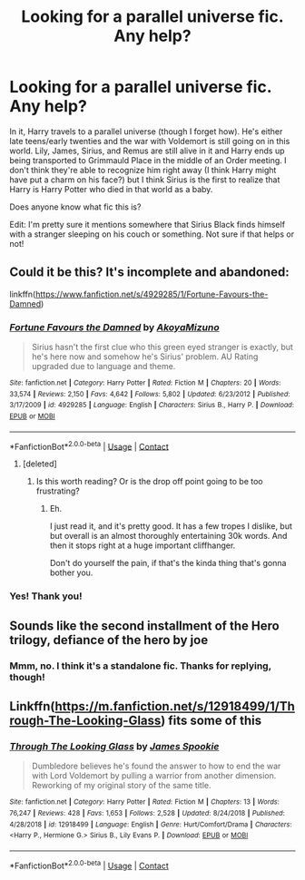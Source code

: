 #+TITLE: Looking for a parallel universe fic. Any help?

* Looking for a parallel universe fic. Any help?
:PROPERTIES:
:Author: CyberWolfWrites
:Score: 20
:DateUnix: 1598730933.0
:DateShort: 2020-Aug-30
:FlairText: What's That Fic?
:END:
In it, Harry travels to a parallel universe (though I forget how). He's either late teens/early twenties and the war with Voldemort is still going on in this world. Lily, James, Sirius, and Remus are still alive in it and Harry ends up being transported to Grimmauld Place in the middle of an Order meeting. I don't think they're able to recognize him right away (I think Harry might have put a charm on his face?) but I think Sirius is the first to realize that Harry is Harry Potter who died in that world as a baby.

Does anyone know what fic this is?

Edit: I'm pretty sure it mentions somewhere that Sirius Black finds himself with a stranger sleeping on his couch or something. Not sure if that helps or not!


** Could it be this? It's incomplete and abandoned:

linkffn([[https://www.fanfiction.net/s/4929285/1/Fortune-Favours-the-Damned]])
:PROPERTIES:
:Author: IneptProfessional
:Score: 3
:DateUnix: 1598750157.0
:DateShort: 2020-Aug-30
:END:

*** [[https://www.fanfiction.net/s/4929285/1/][*/Fortune Favours the Damned/*]] by [[https://www.fanfiction.net/u/110843/AkoyaMizuno][/AkoyaMizuno/]]

#+begin_quote
  Sirius hasn't the first clue who this green eyed stranger is exactly, but he's here now and somehow he's Sirius' problem. AU Rating upgraded due to language and theme.
#+end_quote

^{/Site/:} ^{fanfiction.net} ^{*|*} ^{/Category/:} ^{Harry} ^{Potter} ^{*|*} ^{/Rated/:} ^{Fiction} ^{M} ^{*|*} ^{/Chapters/:} ^{20} ^{*|*} ^{/Words/:} ^{33,574} ^{*|*} ^{/Reviews/:} ^{2,150} ^{*|*} ^{/Favs/:} ^{4,642} ^{*|*} ^{/Follows/:} ^{5,802} ^{*|*} ^{/Updated/:} ^{6/23/2012} ^{*|*} ^{/Published/:} ^{3/17/2009} ^{*|*} ^{/id/:} ^{4929285} ^{*|*} ^{/Language/:} ^{English} ^{*|*} ^{/Characters/:} ^{Sirius} ^{B.,} ^{Harry} ^{P.} ^{*|*} ^{/Download/:} ^{[[http://www.ff2ebook.com/old/ffn-bot/index.php?id=4929285&source=ff&filetype=epub][EPUB]]} ^{or} ^{[[http://www.ff2ebook.com/old/ffn-bot/index.php?id=4929285&source=ff&filetype=mobi][MOBI]]}

--------------

*FanfictionBot*^{2.0.0-beta} | [[https://github.com/FanfictionBot/reddit-ffn-bot/wiki/Usage][Usage]] | [[https://www.reddit.com/message/compose?to=tusing][Contact]]
:PROPERTIES:
:Author: FanfictionBot
:Score: 3
:DateUnix: 1598750174.0
:DateShort: 2020-Aug-30
:END:

**** [deleted]
:PROPERTIES:
:Score: 6
:DateUnix: 1598756803.0
:DateShort: 2020-Aug-30
:END:

***** Is this worth reading? Or is the drop off point going to be too frustrating?
:PROPERTIES:
:Author: CarefulReplacement5
:Score: 2
:DateUnix: 1598767810.0
:DateShort: 2020-Aug-30
:END:

****** Eh.

I just read it, and it's pretty good. It has a few tropes I dislike, but but overall is an almost thoroughly entertaining 30k words. And then it stops right at a huge important cliffhanger.

Don't do yourself the pain, if that's the kinda thing that's gonna bother you.
:PROPERTIES:
:Author: CastoBlasto
:Score: 4
:DateUnix: 1598777745.0
:DateShort: 2020-Aug-30
:END:


*** Yes! Thank you!
:PROPERTIES:
:Author: CyberWolfWrites
:Score: 2
:DateUnix: 1598800556.0
:DateShort: 2020-Aug-30
:END:


** Sounds like the second installment of the Hero trilogy, defiance of the hero by joe
:PROPERTIES:
:Author: Sebastianblack13
:Score: 2
:DateUnix: 1598732315.0
:DateShort: 2020-Aug-30
:END:

*** Mmm, no. I think it's a standalone fic. Thanks for replying, though!
:PROPERTIES:
:Author: CyberWolfWrites
:Score: 3
:DateUnix: 1598734024.0
:DateShort: 2020-Aug-30
:END:


** Linkffn([[https://m.fanfiction.net/s/12918499/1/Through-The-Looking-Glass]]) fits some of this
:PROPERTIES:
:Author: chlorinecrownt
:Score: 2
:DateUnix: 1598752491.0
:DateShort: 2020-Aug-30
:END:

*** [[https://www.fanfiction.net/s/12918499/1/][*/Through The Looking Glass/*]] by [[https://www.fanfiction.net/u/649126/James-Spookie][/James Spookie/]]

#+begin_quote
  Dumbledore believes he's found the answer to how to end the war with Lord Voldemort by pulling a warrior from another dimension. Reworking of my original story of the same title.
#+end_quote

^{/Site/:} ^{fanfiction.net} ^{*|*} ^{/Category/:} ^{Harry} ^{Potter} ^{*|*} ^{/Rated/:} ^{Fiction} ^{M} ^{*|*} ^{/Chapters/:} ^{13} ^{*|*} ^{/Words/:} ^{76,247} ^{*|*} ^{/Reviews/:} ^{428} ^{*|*} ^{/Favs/:} ^{1,653} ^{*|*} ^{/Follows/:} ^{2,528} ^{*|*} ^{/Updated/:} ^{8/24/2018} ^{*|*} ^{/Published/:} ^{4/28/2018} ^{*|*} ^{/id/:} ^{12918499} ^{*|*} ^{/Language/:} ^{English} ^{*|*} ^{/Genre/:} ^{Hurt/Comfort/Drama} ^{*|*} ^{/Characters/:} ^{<Harry} ^{P.,} ^{Hermione} ^{G.>} ^{Sirius} ^{B.,} ^{Lily} ^{Evans} ^{P.} ^{*|*} ^{/Download/:} ^{[[http://www.ff2ebook.com/old/ffn-bot/index.php?id=12918499&source=ff&filetype=epub][EPUB]]} ^{or} ^{[[http://www.ff2ebook.com/old/ffn-bot/index.php?id=12918499&source=ff&filetype=mobi][MOBI]]}

--------------

*FanfictionBot*^{2.0.0-beta} | [[https://github.com/FanfictionBot/reddit-ffn-bot/wiki/Usage][Usage]] | [[https://www.reddit.com/message/compose?to=tusing][Contact]]
:PROPERTIES:
:Author: FanfictionBot
:Score: 2
:DateUnix: 1598752511.0
:DateShort: 2020-Aug-30
:END:
